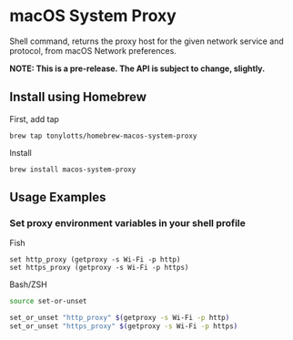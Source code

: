 * macOS System Proxy

Shell command, returns the proxy host for the given network service and protocol, from macOS Network preferences.

*NOTE: This is a pre-release. The API is subject to change, slightly.*

** Install using Homebrew

First, add tap
#+BEGIN_SRC shell
  brew tap tonylotts/homebrew-macos-system-proxy
#+END_SRC

Install
#+BEGIN_SRC shell
  brew install macos-system-proxy
#+END_SRC

** Usage Examples
*** Set proxy environment variables in your shell profile

Fish
#+BEGIN_SRC fish
  set http_proxy (getproxy -s Wi-Fi -p http)
  set https_proxy (getproxy -s Wi-Fi -p https)
#+END_SRC

Bash/ZSH
#+BEGIN_SRC bash
  source set-or-unset

  set_or_unset "http_proxy" $(getproxy -s Wi-Fi -p http)
  set_or_unset "https_proxy" $(getproxy -s Wi-Fi -p https)
#+END_SRC
